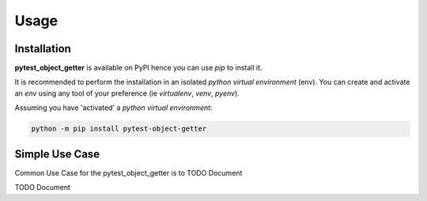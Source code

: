 =====
Usage
=====

------------
Installation
------------

| **pytest_object_getter** is available on PyPI hence you can use `pip` to install it.

It is recommended to perform the installation in an isolated `python virtual environment` (env).
You can create and activate an `env` using any tool of your preference (ie `virtualenv`, `venv`, `pyenv`).

Assuming you have 'activated' a `python virtual environment`:

.. code-block:: shell

  python -m pip install pytest-object-getter


---------------
Simple Use Case
---------------

| Common Use Case for the pytest_object_getter is to TODO Document

TODO Document
